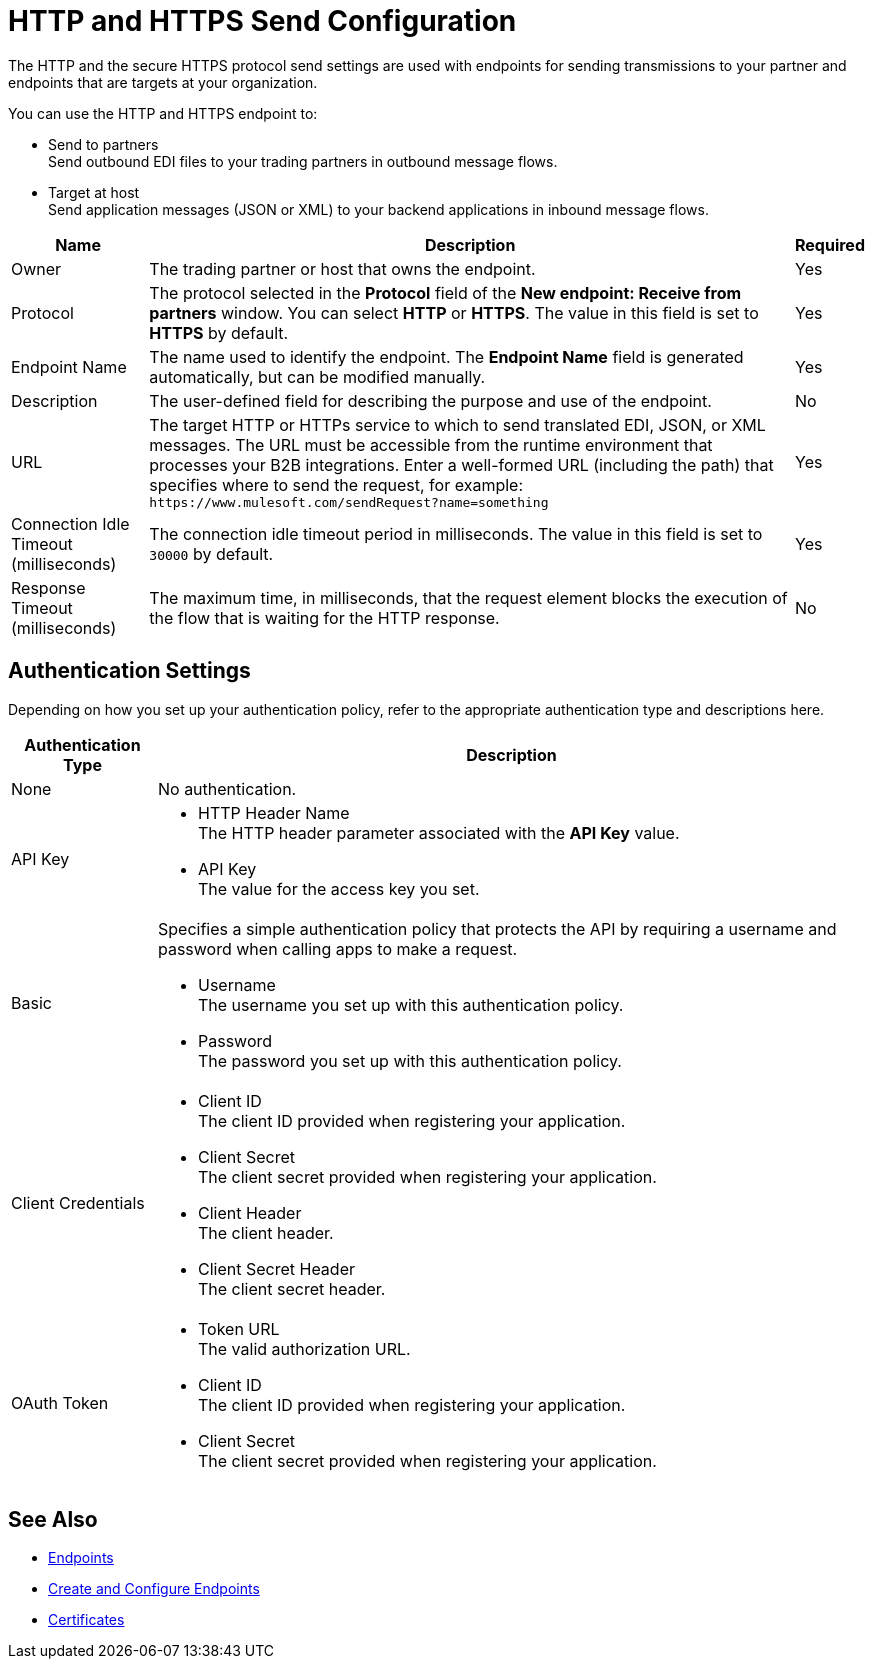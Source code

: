 = HTTP and HTTPS Send Configuration

The HTTP and the secure HTTPS protocol send settings are used with endpoints for sending transmissions to your partner and endpoints that are targets at your organization.

You can use the HTTP and HTTPS endpoint to:

* Send to partners +
Send outbound EDI files to your trading partners in outbound message flows.
* Target at host +
Send application messages (JSON or XML) to your backend applications in inbound message flows.

[%header%autowidth.spread]
|===
|Name |Description |Required
| Owner
| The trading partner or host that owns the endpoint.
| Yes

|Protocol
| The protocol selected in the *Protocol* field of the *New endpoint: Receive from partners* window. You can select *HTTP* or *HTTPS*. The value in this field is set to *HTTPS* by default.
|Yes

|Endpoint Name
|The name used to identify the endpoint. The *Endpoint Name* field is generated automatically, but can be modified manually.
|Yes

|Description
|The user-defined field for describing the purpose and use of the endpoint.
|No

|URL
|The target HTTP or HTTPs service to which to send translated EDI, JSON, or XML messages. The URL must be accessible from the runtime environment that processes your B2B integrations.
Enter a well-formed URL (including the path) that specifies where to send the request, for example:
`+https://www.mulesoft.com/sendRequest?name=something+`
|Yes

|Connection Idle Timeout (milliseconds)
|The connection idle timeout period in milliseconds. The value in this field is set to `30000` by default.
|Yes

|Response Timeout (milliseconds)
|The maximum time, in milliseconds, that the request element blocks the execution of the flow that is waiting for the HTTP response.
|No
|===


== Authentication Settings

Depending on how you set up your authentication policy, refer to the appropriate authentication type and descriptions here.

[%header%autowidth.spread]
|===
|Authentication Type |Description
|None
|No authentication.

|API Key
a| * HTTP Header Name +
The HTTP header parameter associated with the *API Key* value. +
* API Key +
The value for the access key you set.

|Basic
a|Specifies a simple authentication policy that protects the API by requiring a username and password when calling apps to make a request.

* Username +
The username you set up with this authentication policy.
* Password +
The password you set up with this authentication policy.

|Client Credentials
a|* Client ID +
The client ID provided when registering your application.
* Client Secret +
The client secret provided when registering your application.
* Client Header +
The client header.
* Client Secret Header +
The client secret header.

|OAuth Token
a|* Token URL +
The valid authorization URL.
* Client ID +
The client ID provided when registering your application.
* Client Secret +
The client secret provided when registering your application.
|===

== See Also

* xref:endpoints.adoc[Endpoints]
* xref:create-endpoint.adoc[Create and Configure Endpoints]
* xref:Certificates.adoc[Certificates]
